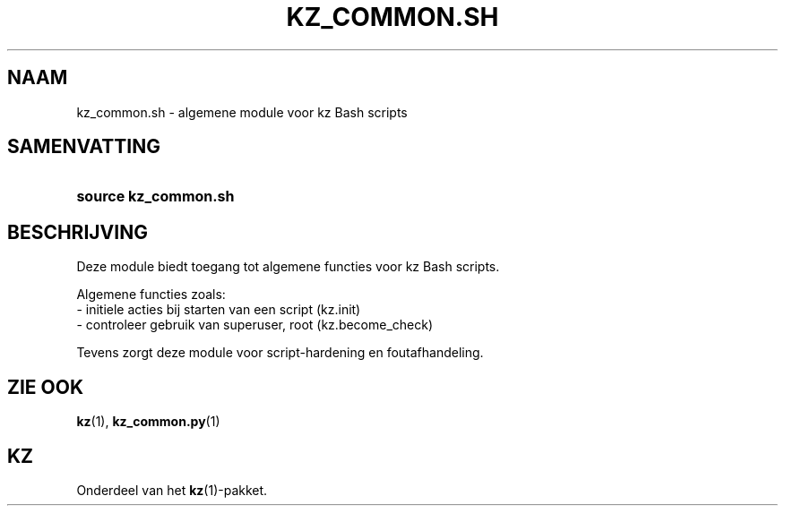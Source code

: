 .\"############################################################################
.\"# SPDX-FileComment: Man page for kz_common.sh (Dutch)
.\"#
.\"# SPDX-FileCopyrightText: Karel Zimmer <info@karelzimmer.nl>
.\"# SPDX-License-Identifier: CC0-1.0
.\"############################################################################

.TH "KZ_COMMON.SH" "1" "4.2.1" "kz" "Gebruikersopdrachten"

.SH NAAM
kz_common.sh - algemene module voor kz Bash scripts

.SH SAMENVATTING
.SY source\ kz_common.sh
.YS

.SH BESCHRIJVING
Deze module biedt toegang tot algemene functies voor kz Bash scripts.
.LP
Algemene functies zoals:
.br
- initiele acties bij starten van een script (kz.init)
.br
- controleer gebruik van superuser, root (kz.become_check)
.sp
Tevens zorgt deze module voor script-hardening en foutafhandeling.

.SH ZIE OOK
\fBkz\fR(1),
\fBkz_common.py\fR(1)

.SH KZ
Onderdeel van het \fBkz\fR(1)-pakket.
